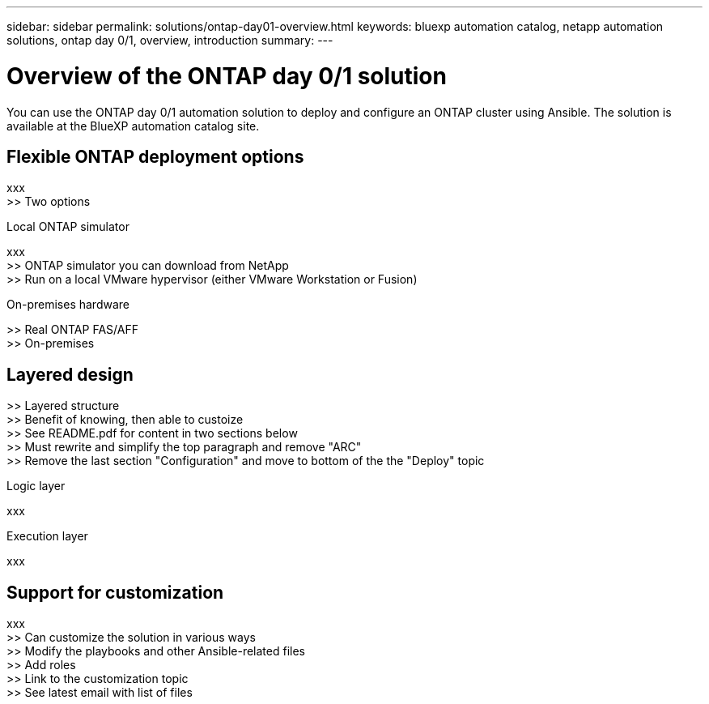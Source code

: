 ---
sidebar: sidebar
permalink: solutions/ontap-day01-overview.html
keywords: bluexp automation catalog, netapp automation solutions, ontap day 0/1, overview, introduction
summary:
---

= Overview of the ONTAP day 0/1 solution
:hardbreaks:
:nofooter:
:icons: font
:linkattrs:
:imagesdir: ./media/

[.lead]
You can use the ONTAP day 0/1 automation solution to deploy and configure an ONTAP cluster using Ansible. The solution is available at the BlueXP automation catalog site.

== Flexible ONTAP deployment options

xxx
>> Two options

.Local ONTAP simulator

xxx
>> ONTAP simulator you can download from NetApp
>> Run on a local VMware hypervisor (either VMware Workstation or Fusion)

.On-premises hardware

>> Real ONTAP FAS/AFF
>> On-premises

== Layered design

>> Layered structure
>> Benefit of knowing, then able to custoize
>> See README.pdf for content in two sections below
>> Must rewrite and simplify the top paragraph and remove "ARC"
>> Remove the last section "Configuration" and move to bottom of the the "Deploy" topic

.Logic layer

xxx

.Execution layer

xxx

== Support for customization

xxx
>> Can customize the solution in various ways
>> Modify the playbooks and other Ansible-related files
>> Add roles
>> Link to the customization topic
>> See latest email with list of files
